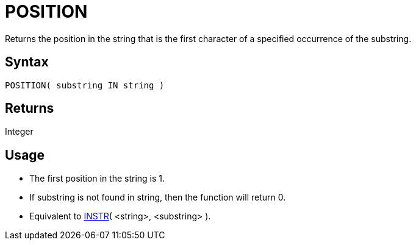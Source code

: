 ////
Licensed to the Apache Software Foundation (ASF) under one
or more contributor license agreements.  See the NOTICE file
distributed with this work for additional information
regarding copyright ownership.  The ASF licenses this file
to you under the Apache License, Version 2.0 (the
"License"); you may not use this file except in compliance
with the License.  You may obtain a copy of the License at
  http://www.apache.org/licenses/LICENSE-2.0
Unless required by applicable law or agreed to in writing,
software distributed under the License is distributed on an
"AS IS" BASIS, WITHOUT WARRANTIES OR CONDITIONS OF ANY
KIND, either express or implied.  See the License for the
specific language governing permissions and limitations
under the License.
////
= POSITION

Returns the position in the string that is the first character of a specified occurrence of the substring.
		
== Syntax

----
POSITION( substring IN string )
----

== Returns

Integer

== Usage

* The first position in the string is 1.
* If substring is not found in string, then the function will return 0.
* Equivalent to xref:instr.adoc["INSTR",role=fun]( <string>, <substring> ). 
